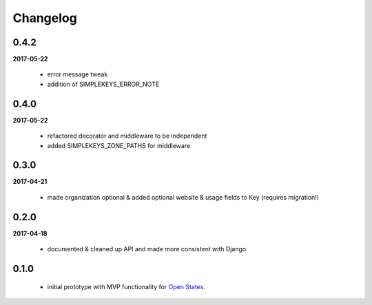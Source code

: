 Changelog
=========

0.4.2
-----
**2017-05-22**

    * error message tweak
    * addition of SIMPLEKEYS_ERROR_NOTE

0.4.0
-----
**2017-05-22**

    * refactored decorator and middleware to be independent
    * added SIMPLEKEYS_ZONE_PATHS for middleware

0.3.0
-----
**2017-04-21**

    * made organization optional & added optional website & usage fields to Key
      (requires migration!)


0.2.0
-----
**2017-04-18**

    * documented & cleaned up API and made more consistent with Django

0.1.0
-----
    * initial prototype with MVP functionality for `Open States <https://openstates.org>`_.
